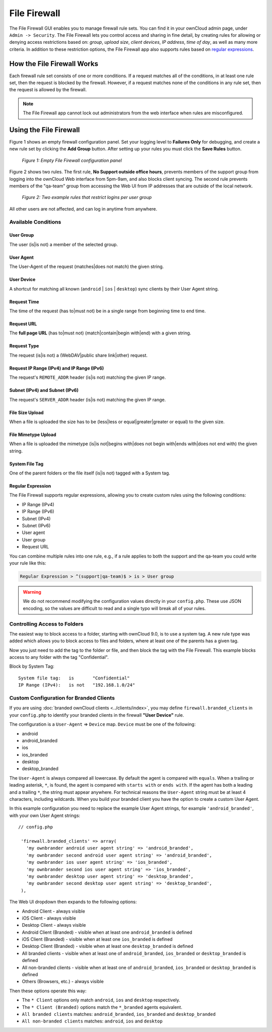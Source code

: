 =============
File Firewall
=============

The File Firewall GUI enables you to manage firewall rule sets. You can find it in your ownCloud admin page, under ``Admin -> Security``. 
The File Firewall lets you control access and sharing in fine detail, by creating rules for allowing or denying access restrictions based on: *group*, *upload size*, *client devices*, *IP address*, *time of day*, as well as many more criteria.
In addition to these restriction options, the File Firewall app also supports rules based on `regular expressions`_. 

How the File Firewall Works
---------------------------

Each firewall rule set consists of one or more conditions. 
If a request matches all of the conditions, in at least one rule set, then the request is blocked by the firewall.
However, if a request matches none of the conditions in any rule set, then the request is allowed by the firewall. 

.. note::
   The File Firewall app cannot lock out administrators from the web interface when rules are misconfigured.

Using the File Firewall
-----------------------

Figure 1 shows an empty firewall configuration panel. 
Set your logging level to **Failures Only** for debugging, and create a new rule set by clicking the **Add Group** button. 
After setting up your rules you must click the **Save Rules** button.

.. figure:: images/firewall-1.png
   :alt: Empty File Firewall configuration panel.
   
   *Figure 1: Empty File Firewall configuration panel*

Figure 2 shows two rules. 
The first rule, **No Support outside office hours**, prevents members of the support group from logging into the ownCloud Web interface from 5pm-9am, and also blocks client syncing.
The second rule prevents members of the "qa-team" group from accessing the Web UI from IP addresses that are outside of the local network.

.. figure:: images/firewall-2.png
   :alt: Two example rules that restrict logins per user group.
   
   *Figure 2: Two example rules that restrict logins per user group*   

All other users are not affected, and can log in anytime from anywhere.

Available Conditions
~~~~~~~~~~~~~~~~~~~~

User Group
^^^^^^^^^^

The user (is|is not) a member of the selected group.

User Agent
^^^^^^^^^^

The User-Agent of the request (matches|does not match) the given string.

User Device
^^^^^^^^^^^

A shortcut for matching all known (``android`` | ``ios`` | ``desktop``) sync clients by their User Agent string.

Request Time
^^^^^^^^^^^^

The time of the request (has to|must not) be in a single range from beginning time to end time.

Request URL
^^^^^^^^^^^

The **full page URL** (has to|must not) (match|contain|begin with|end) with a given string.

Request Type
^^^^^^^^^^^^

The request (is|is not) a (WebDAV|public share link|other) request.

Request IP Range (IPv4) and IP Range (IPv6)
^^^^^^^^^^^^^^^^^^^^^^^^^^^^^^^^^^^^^^^^^^^

The request's ``REMOTE_ADDR`` header (is|is not) matching the given IP range.

Subnet (IPv4) and Subnet (IPv6)
^^^^^^^^^^^^^^^^^^^^^^^^^^^^^^^

The request's ``SERVER_ADDR`` header (is|is not) matching the given IP range.

File Size Upload
^^^^^^^^^^^^^^^^

When a file is uploaded the size has to be (less|less or equal|greater|greater or equal) to the given size.

File Mimetype Upload
^^^^^^^^^^^^^^^^^^^^

When a file is uploaded the mimetype (is|is not|begins with|does not begin with|ends with|does not end with) the given string.

System File Tag
^^^^^^^^^^^^^^^

One of the parent folders or the file itself (is|is not) tagged with a System tag.

Regular Expression
^^^^^^^^^^^^^^^^^^

The File Firewall supports regular expressions, allowing you to create custom 
rules using the following conditions:

* IP Range (IPv4)
* IP Range (IPv6)
* Subnet (IPv4)
* Subnet (IPv6)
* User agent
* User group
* Request URL

You can combine multiple rules into one rule, e.g., if a rule applies to both the support and the qa-team you could write your rule like this:

.. code-block:: text

 Regular Expression > ^(support|qa-team)$ > is > User group

.. warning:: 
   We do not recommend modifying the configuration values directly in your
   ``config.php``. These use JSON encoding, so the values are difficult to read
   and a single typo will break all of your rules.

Controlling Access to Folders
~~~~~~~~~~~~~~~~~~~~~~~~~~~~~

The easiest way to block access to a folder, starting with ownCloud 9.0, is to use a system tag. 
A new rule type was added which allows you to block access to files and folders, where at least one of the parents has a given tag. 

Now you just need to add the tag to the folder or file, and then block the tag with the File Firewall.
This example blocks access to any folder with the tag "Confidential".

Block by System Tag::

   System file tag:   is       "Confidential"
   IP Range (IPv4):   is not   "192.168.1.0/24"

.. figure:: images/firewall-3.png
   :alt: Protecting files tagged with "Confidential" from outside access

Custom Configuration for Branded Clients
~~~~~~~~~~~~~~~~~~~~~~~~~~~~~~~~~~~~~~~~

If you are using :doc:`branded ownCloud clients <../clients/index>`, you may define ``firewall.branded_clients`` in your ``config.php`` to identify your branded clients in the firewall **"User Device"** rule.

The configuration is a ``User-Agent`` => ``Device`` map. ``Device`` must be one of the following:

* android
* android_branded
* ios
* ios_branded
* desktop
* desktop_branded

The ``User-Agent`` is always compared all lowercase. By default the agent is compared with ``equals``. When a trailing or leading asterisk, ``*``, is found, the agent is compared with ``starts with`` or ``ends with``. 
If the agent has both a leading and a trailing ``*``, the string must appear anywhere. 
For technical reasons the ``User-Agent`` string must be at least 4 characters, including wildcards. 
When you build your branded client you have the option to create a custom User Agent.

In this example configuration you need to replace the example User Agent 
strings, for example ``'android_branded'``, with your own User Agent strings::

 // config.php

  'firewall.branded_clients' => array(
    'my ownbrander android user agent string' => 'android_branded',
    'my ownbrander second android user agent string' => 'android_branded',
    'my ownbrander ios user agent string' => 'ios_branded',
    'my ownbrander second ios user agent string' => 'ios_branded',
    'my ownbrander desktop user agent string' => 'desktop_branded',
    'my ownbrander second desktop user agent string' => 'desktop_branded',
  ),

The Web UI dropdown then expands to the following options:

* Android Client - always visible
* iOS Client - always visible
* Desktop Client - always visible
* Android Client (Branded) - visible when at least one ``android_branded`` is defined
* iOS Client (Branded) - visible when at least one ``ios_branded`` is defined
* Desktop Client (Branded) - visible when at least one ``desktop_branded`` is defined
* All branded clients - visible when at least one of ``android_branded``, 
  ``ios_branded`` or ``desktop_branded`` is defined
* All non-branded clients - visible when at least one of ``android_branded``, 
  ``ios_branded`` or ``desktop_branded`` is defined
* Others (Browsers, etc.) - always visible

Then these options operate this way:

* The ``* Client`` options only match ``android``, ``ios`` and ``desktop`` respectively.
* The ``* Client (Branded)`` options match the ``*_branded`` agents equivalent.
* ``All branded clients`` matches: ``android_branded``, ``ios_branded`` and 
  ``desktop_branded``
* ``All non-branded clients`` matches: ``android``, ``ios`` and ``desktop``

.. Links
   
.. _regular expressions: http://www.regular-expressions.info/
